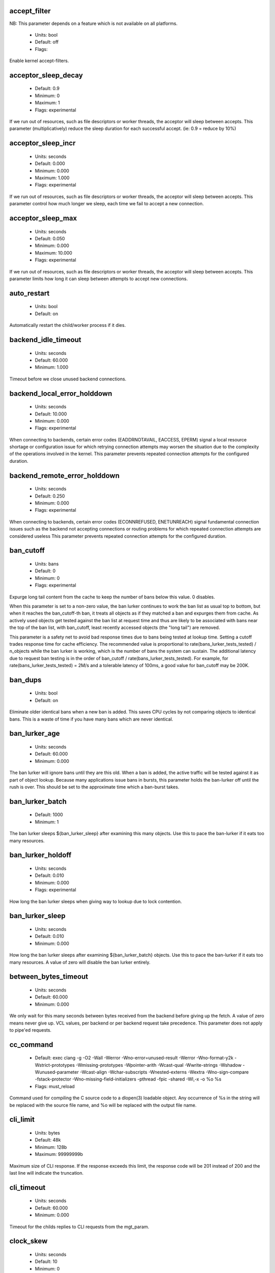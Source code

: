 
.. The following is the autogenerated output from varnishd -x parameter

.. _ref_param_accept_filter:

accept_filter
~~~~~~~~~~~~~

NB: This parameter depends on a feature which is not available on all platforms.

	* Units: bool
	* Default: off
	* Flags: 

Enable kernel accept-filters.

.. _ref_param_acceptor_sleep_decay:

acceptor_sleep_decay
~~~~~~~~~~~~~~~~~~~~
	* Default: 0.9
	* Minimum: 0
	* Maximum: 1
	* Flags: experimental

If we run out of resources, such as file descriptors or worker threads, the acceptor will sleep between accepts.
This parameter (multiplicatively) reduce the sleep duration for each successful accept. (ie: 0.9 = reduce by 10%)

.. _ref_param_acceptor_sleep_incr:

acceptor_sleep_incr
~~~~~~~~~~~~~~~~~~~
	* Units: seconds
	* Default: 0.000
	* Minimum: 0.000
	* Maximum: 1.000
	* Flags: experimental

If we run out of resources, such as file descriptors or worker threads, the acceptor will sleep between accepts.
This parameter control how much longer we sleep, each time we fail to accept a new connection.

.. _ref_param_acceptor_sleep_max:

acceptor_sleep_max
~~~~~~~~~~~~~~~~~~
	* Units: seconds
	* Default: 0.050
	* Minimum: 0.000
	* Maximum: 10.000
	* Flags: experimental

If we run out of resources, such as file descriptors or worker threads, the acceptor will sleep between accepts.
This parameter limits how long it can sleep between attempts to accept new connections.

.. _ref_param_auto_restart:

auto_restart
~~~~~~~~~~~~
	* Units: bool
	* Default: on

Automatically restart the child/worker process if it dies.

.. _ref_param_backend_idle_timeout:

backend_idle_timeout
~~~~~~~~~~~~~~~~~~~~
	* Units: seconds
	* Default: 60.000
	* Minimum: 1.000

Timeout before we close unused backend connections.

.. _ref_param_backend_local_error_holddown:

backend_local_error_holddown
~~~~~~~~~~~~~~~~~~~~~~~~~~~~
	* Units: seconds
	* Default: 10.000
	* Minimum: 0.000
	* Flags: experimental

When connecting to backends, certain error codes (EADDRNOTAVAIL, EACCESS, EPERM) signal a local resource shortage or configuration issue for which retrying connection attempts may worsen the situation due to the complexity of the operations involved in the kernel.
This parameter prevents repeated connection attempts for the configured duration.

.. _ref_param_backend_remote_error_holddown:

backend_remote_error_holddown
~~~~~~~~~~~~~~~~~~~~~~~~~~~~~
	* Units: seconds
	* Default: 0.250
	* Minimum: 0.000
	* Flags: experimental

When connecting to backends, certain error codes (ECONNREFUSED, ENETUNREACH) signal fundamental connection issues such as the backend not accepting connections or routing problems for which repeated connection attempts are considered useless
This parameter prevents repeated connection attempts for the configured duration.

.. _ref_param_ban_cutoff:

ban_cutoff
~~~~~~~~~~
	* Units: bans
	* Default: 0
	* Minimum: 0
	* Flags: experimental

Expurge long tail content from the cache to keep the number of bans below this value. 0 disables.

When this parameter is set to a non-zero value, the ban lurker continues to work the ban list as usual top to bottom, but when it reaches the ban_cutoff-th ban, it treats all objects as if they matched a ban and expurges them from cache. As actively used objects get tested against the ban list at request time and thus are likely to be associated with bans near the top of the ban list, with ban_cutoff, least recently accessed objects (the "long tail") are removed.

This parameter is a safety net to avoid bad response times due to bans being tested at lookup time. Setting a cutoff trades response time for cache efficiency. The recommended value is proportional to rate(bans_lurker_tests_tested) / n_objects while the ban lurker is working, which is the number of bans the system can sustain. The additional latency due to request ban testing is in the order of ban_cutoff / rate(bans_lurker_tests_tested). For example, for rate(bans_lurker_tests_tested) = 2M/s and a tolerable latency of 100ms, a good value for ban_cutoff may be 200K.

.. _ref_param_ban_dups:

ban_dups
~~~~~~~~
	* Units: bool
	* Default: on

Eliminate older identical bans when a new ban is added.  This saves CPU cycles by not comparing objects to identical bans.
This is a waste of time if you have many bans which are never identical.

.. _ref_param_ban_lurker_age:

ban_lurker_age
~~~~~~~~~~~~~~
	* Units: seconds
	* Default: 60.000
	* Minimum: 0.000

The ban lurker will ignore bans until they are this old.  When a ban is added, the active traffic will be tested against it as part of object lookup.  Because many applications issue bans in bursts, this parameter holds the ban-lurker off until the rush is over.
This should be set to the approximate time which a ban-burst takes.

.. _ref_param_ban_lurker_batch:

ban_lurker_batch
~~~~~~~~~~~~~~~~
	* Default: 1000
	* Minimum: 1

The ban lurker sleeps ${ban_lurker_sleep} after examining this many objects.  Use this to pace the ban-lurker if it eats too many resources.

.. _ref_param_ban_lurker_holdoff:

ban_lurker_holdoff
~~~~~~~~~~~~~~~~~~
	* Units: seconds
	* Default: 0.010
	* Minimum: 0.000
	* Flags: experimental

How long the ban lurker sleeps when giving way to lookup due to lock contention.

.. _ref_param_ban_lurker_sleep:

ban_lurker_sleep
~~~~~~~~~~~~~~~~
	* Units: seconds
	* Default: 0.010
	* Minimum: 0.000

How long the ban lurker sleeps after examining ${ban_lurker_batch} objects.  Use this to pace the ban-lurker if it eats too many resources.
A value of zero will disable the ban lurker entirely.

.. _ref_param_between_bytes_timeout:

between_bytes_timeout
~~~~~~~~~~~~~~~~~~~~~
	* Units: seconds
	* Default: 60.000
	* Minimum: 0.000

We only wait for this many seconds between bytes received from the backend before giving up the fetch.
A value of zero means never give up.
VCL values, per backend or per backend request take precedence.
This parameter does not apply to pipe'ed requests.

.. _ref_param_cc_command:

cc_command
~~~~~~~~~~
	* Default: exec clang -g -O2 -Wall -Werror -Wno-error=unused-result   -Werror  -Wno-format-y2k  -Wstrict-prototypes  -Wmissing-prototypes  -Wpointer-arith  -Wcast-qual  -Wwrite-strings  -Wshadow  -Wunused-parameter  -Wcast-align  -Wchar-subscripts  -Wnested-externs  -Wextra  -Wno-sign-compare  -fstack-protector -Wno-missing-field-initializers -pthread -fpic -shared -Wl,-x -o %o %s
	* Flags: must_reload

Command used for compiling the C source code to a dlopen(3) loadable object.  Any occurrence of %s in the string will be replaced with the source file name, and %o will be replaced with the output file name.

.. _ref_param_cli_limit:

cli_limit
~~~~~~~~~
	* Units: bytes
	* Default: 48k
	* Minimum: 128b
	* Maximum: 99999999b

Maximum size of CLI response.  If the response exceeds this limit, the response code will be 201 instead of 200 and the last line will indicate the truncation.

.. _ref_param_cli_timeout:

cli_timeout
~~~~~~~~~~~
	* Units: seconds
	* Default: 60.000
	* Minimum: 0.000

Timeout for the childs replies to CLI requests from the mgt_param.

.. _ref_param_clock_skew:

clock_skew
~~~~~~~~~~
	* Units: seconds
	* Default: 10
	* Minimum: 0

How much clockskew we are willing to accept between the backend and our own clock.

.. _ref_param_clock_step:

clock_step
~~~~~~~~~~
	* Units: seconds
	* Default: 1.000
	* Minimum: 0.000

How much observed clock step we are willing to accept before we panic.

.. _ref_param_connect_timeout:

connect_timeout
~~~~~~~~~~~~~~~
	* Units: seconds
	* Default: 3.500
	* Minimum: 0.000

Default connection timeout for backend connections. We only try to connect to the backend for this many seconds before giving up. VCL can override this default value for each backend and backend request.

.. _ref_param_critbit_cooloff:

critbit_cooloff
~~~~~~~~~~~~~~~
	* Units: seconds
	* Default: 180.000
	* Minimum: 60.000
	* Maximum: 254.000
	* Flags: wizard

How long the critbit hasher keeps deleted objheads on the cooloff list.

.. _ref_param_debug:

debug
~~~~~
	* Default: none

Enable/Disable various kinds of debugging.

	*none*
		Disable all debugging

Use +/- prefix to set/reset individual bits:

	*req_state*
		VSL Request state engine

	*workspace*
		VSL Workspace operations

	*waitinglist*
		VSL Waitinglist events

	*syncvsl*
		Make VSL synchronous

	*hashedge*
		Edge cases in Hash

	*vclrel*
		Rapid VCL release

	*lurker*
		VSL Ban lurker

	*esi_chop*
		Chop ESI fetch to bits

	*flush_head*
		Flush after http1 head

	*vtc_mode*
		Varnishtest Mode

	*witness*
		Emit WITNESS lock records

	*vsm_keep*
		Keep the VSM file on restart

	*drop_pools*
		Drop thread pools (testing)

	*slow_acceptor*
		Slow down Acceptor

	*h2_nocheck*
		Disable various H2 checks

	*vmod_so_keep*
		Keep copied VMOD libraries

	*processors*
		Fetch/Deliver processors

	*protocol*
		Protocol debugging

	*vcl_keep*
		Keep VCL C and so files

	*lck*
		Additional lock statistics

.. _ref_param_default_grace:

default_grace
~~~~~~~~~~~~~
	* Units: seconds
	* Default: 10.000
	* Minimum: 0.000
	* Flags: obj_sticky

Default grace period.  We will deliver an object this long after it has expired, provided another thread is attempting to get a new copy.

.. _ref_param_default_keep:

default_keep
~~~~~~~~~~~~
	* Units: seconds
	* Default: 0.000
	* Minimum: 0.000
	* Flags: obj_sticky

Default keep period.  We will keep a useless object around this long, making it available for conditional backend fetches.  That means that the object will be removed from the cache at the end of ttl+grace+keep.

.. _ref_param_default_ttl:

default_ttl
~~~~~~~~~~~
	* Units: seconds
	* Default: 120.000
	* Minimum: 0.000
	* Flags: obj_sticky

The TTL assigned to objects if neither the backend nor the VCL code assigns one.

.. _ref_param_feature:

feature
~~~~~~~
	* Default: none

Enable/Disable various minor features.

	*none*
		Disable all features.

Use +/- prefix to enable/disable individual feature:

	*short_panic*
		Short panic message.

	*wait_silo*
		Wait for persistent silo.

	*no_coredump*
		No coredumps.

	*esi_ignore_https*
		Treat HTTPS as HTTP in ESI:includes

	*esi_disable_xml_check*
		Don't check of body looks like XML

	*esi_ignore_other_elements*
		Ignore non-esi XML-elements

	*esi_remove_bom*
		Remove UTF-8 BOM

	*https_scheme*
		Also split https URIs

	*http2*
		Support HTTP/2 protocol

	*http_date_postel*
		Relax parsing of timestamps in HTTP headers

.. _ref_param_fetch_chunksize:

fetch_chunksize
~~~~~~~~~~~~~~~
	* Units: bytes
	* Default: 16k
	* Minimum: 4k
	* Flags: experimental

The default chunksize used by fetcher. This should be bigger than the majority of objects with short TTLs.
Internal limits in the storage_file module makes increases above 128kb a dubious idea.

.. _ref_param_fetch_maxchunksize:

fetch_maxchunksize
~~~~~~~~~~~~~~~~~~
	* Units: bytes
	* Default: 0.25G
	* Minimum: 64k
	* Flags: experimental

The maximum chunksize we attempt to allocate from storage. Making this too large may cause delays and storage fragmentation.

.. _ref_param_first_byte_timeout:

first_byte_timeout
~~~~~~~~~~~~~~~~~~
	* Units: seconds
	* Default: 60.000
	* Minimum: 0.000

Default timeout for receiving first byte from backend. We only wait for this many seconds for the first byte before giving up. A value of 0 means it will never time out. VCL can override this default value for each backend and backend request. This parameter does not apply to pipe.

.. _ref_param_gzip_buffer:

gzip_buffer
~~~~~~~~~~~
	* Units: bytes
	* Default: 32k
	* Minimum: 2k
	* Flags: experimental

Size of malloc buffer used for gzip processing.
These buffers are used for in-transit data, for instance gunzip'ed data being sent to a client.Making this space to small results in more overhead, writes to sockets etc, making it too big is probably just a waste of memory.

.. _ref_param_gzip_level:

gzip_level
~~~~~~~~~~
	* Default: 6
	* Minimum: 0
	* Maximum: 9

Gzip compression level: 0=debug, 1=fast, 9=best

.. _ref_param_gzip_memlevel:

gzip_memlevel
~~~~~~~~~~~~~
	* Default: 8
	* Minimum: 1
	* Maximum: 9

Gzip memory level 1=slow/least, 9=fast/most compression.
Memory impact is 1=1k, 2=2k, ... 9=256k.

.. _ref_param_h2_header_table_size:

h2_header_table_size
~~~~~~~~~~~~~~~~~~~~
	* Units: bytes
	* Default: 4k
	* Minimum: 0b

HTTP2 header table size.
This is the size that will be used for the HPACK dynamic
decoding table.

.. _ref_param_h2_initial_window_size:

h2_initial_window_size
~~~~~~~~~~~~~~~~~~~~~~
	* Units: bytes
	* Default: 65535b
	* Minimum: 0b
	* Maximum: 2147483647b

HTTP2 initial flow control window size.

.. _ref_param_h2_max_concurrent_streams:

h2_max_concurrent_streams
~~~~~~~~~~~~~~~~~~~~~~~~~
	* Units: streams
	* Default: 100
	* Minimum: 0

HTTP2 Maximum number of concurrent streams.
This is the number of requests that can be active
at the same time for a single HTTP2 connection.

.. _ref_param_h2_max_frame_size:

h2_max_frame_size
~~~~~~~~~~~~~~~~~
	* Units: bytes
	* Default: 16k
	* Minimum: 16k
	* Maximum: 16777215b

HTTP2 maximum per frame payload size we are willing to accept.

.. _ref_param_h2_max_header_list_size:

h2_max_header_list_size
~~~~~~~~~~~~~~~~~~~~~~~
	* Units: bytes
	* Default: 2147483647b
	* Minimum: 0b

HTTP2 maximum size of an uncompressed header list.

.. _ref_param_h2_rx_window_increment:

h2_rx_window_increment
~~~~~~~~~~~~~~~~~~~~~~
	* Units: bytes
	* Default: 1M
	* Minimum: 1M
	* Maximum: 1G
	* Flags: wizard

HTTP2 Receive Window Increments.
How big credits we send in WINDOW_UPDATE frames
Only affects incoming request bodies (ie: POST, PUT etc.)

.. _ref_param_h2_rx_window_low_water:

h2_rx_window_low_water
~~~~~~~~~~~~~~~~~~~~~~
	* Units: bytes
	* Default: 10M
	* Minimum: 65535b
	* Maximum: 1G
	* Flags: wizard

HTTP2 Receive Window low water mark.
We try to keep the window at least this big
Only affects incoming request bodies (ie: POST, PUT etc.)

.. _ref_param_http1_iovs:

http1_iovs
~~~~~~~~~~
	* Units: struct iovec (=16 bytes)
	* Default: 64
	* Minimum: 5
	* Maximum: 1024
	* Flags: wizard

Number of io vectors to allocate for HTTP1 protocol transmission.  A HTTP1 header needs 7 + 2 per HTTP header field.  Allocated from workspace_thread.

.. _ref_param_http_gzip_support:

http_gzip_support
~~~~~~~~~~~~~~~~~
	* Units: bool
	* Default: on

Enable gzip support. When enabled Varnish request compressed objects from the backend and store them compressed. If a client does not support gzip encoding Varnish will uncompress compressed objects on demand. Varnish will also rewrite the Accept-Encoding header of clients indicating support for gzip to:
  Accept-Encoding: gzip

Clients that do not support gzip will have their Accept-Encoding header removed. For more information on how gzip is implemented please see the chapter on gzip in the Varnish reference.

When gzip support is disabled the variables beresp.do_gzip and beresp.do_gunzip have no effect in VCL.

.. _ref_param_http_max_hdr:

http_max_hdr
~~~~~~~~~~~~
	* Units: header lines
	* Default: 64
	* Minimum: 32
	* Maximum: 65535

Maximum number of HTTP header lines we allow in {req|resp|bereq|beresp}.http (obj.http is autosized to the exact number of headers).
Cheap, ~20 bytes, in terms of workspace memory.
Note that the first line occupies five header lines.

.. _ref_param_http_range_support:

http_range_support
~~~~~~~~~~~~~~~~~~
	* Units: bool
	* Default: on

Enable support for HTTP Range headers.

.. _ref_param_http_req_hdr_len:

http_req_hdr_len
~~~~~~~~~~~~~~~~
	* Units: bytes
	* Default: 8k
	* Minimum: 40b

Maximum length of any HTTP client request header we will allow.  The limit is inclusive its continuation lines.

.. _ref_param_http_req_size:

http_req_size
~~~~~~~~~~~~~
	* Units: bytes
	* Default: 32k
	* Minimum: 0.25k

Maximum number of bytes of HTTP client request we will deal with.  This is a limit on all bytes up to the double blank line which ends the HTTP request.
The memory for the request is allocated from the client workspace (param: workspace_client) and this parameter limits how much of that the request is allowed to take up.

.. _ref_param_http_resp_hdr_len:

http_resp_hdr_len
~~~~~~~~~~~~~~~~~
	* Units: bytes
	* Default: 8k
	* Minimum: 40b

Maximum length of any HTTP backend response header we will allow.  The limit is inclusive its continuation lines.

.. _ref_param_http_resp_size:

http_resp_size
~~~~~~~~~~~~~~
	* Units: bytes
	* Default: 32k
	* Minimum: 0.25k

Maximum number of bytes of HTTP backend response we will deal with.  This is a limit on all bytes up to the double blank line which ends the HTTP response.
The memory for the response is allocated from the backend workspace (param: workspace_backend) and this parameter limits how much of that the response is allowed to take up.

.. _ref_param_idle_send_timeout:

idle_send_timeout
~~~~~~~~~~~~~~~~~
	* Units: seconds
	* Default: 60.000
	* Minimum: 0.000
	* Flags: delayed

Send timeout for individual pieces of data on client connections. May get extended if 'send_timeout' applies.

When this timeout is hit, the session is closed.

See the man page for `setsockopt(2)` under ``SO_SNDTIMEO`` for more information.

.. _ref_param_listen_depth:

listen_depth
~~~~~~~~~~~~
	* Units: connections
	* Default: 1024
	* Minimum: 0
	* Flags: must_restart

Listen queue depth.

.. _ref_param_lru_interval:

lru_interval
~~~~~~~~~~~~
	* Units: seconds
	* Default: 2.000
	* Minimum: 0.000
	* Flags: experimental

Grace period before object moves on LRU list.
Objects are only moved to the front of the LRU list if they have not been moved there already inside this timeout period.  This reduces the amount of lock operations necessary for LRU list access.

.. _ref_param_max_esi_depth:

max_esi_depth
~~~~~~~~~~~~~
	* Units: levels
	* Default: 5
	* Minimum: 0

Maximum depth of esi:include processing.

.. _ref_param_max_restarts:

max_restarts
~~~~~~~~~~~~
	* Units: restarts
	* Default: 4
	* Minimum: 0

Upper limit on how many times a request can restart.

.. _ref_param_max_retries:

max_retries
~~~~~~~~~~~
	* Units: retries
	* Default: 4
	* Minimum: 0

Upper limit on how many times a backend fetch can retry.

.. _ref_param_max_vcl:

max_vcl
~~~~~~~
	* Default: 100
	* Minimum: 0

Threshold of loaded VCL programs.  (VCL labels are not counted.)  Parameter max_vcl_handling determines behaviour.

.. _ref_param_max_vcl_handling:

max_vcl_handling
~~~~~~~~~~~~~~~~
	* Default: 1
	* Minimum: 0
	* Maximum: 2

Behaviour when attempting to exceed max_vcl loaded VCL.

*  0 - Ignore max_vcl parameter.

*  1 - Issue warning.

*  2 - Refuse loading VCLs.

.. _ref_param_nuke_limit:

nuke_limit
~~~~~~~~~~
	* Units: allocations
	* Default: 50
	* Minimum: 0
	* Flags: experimental

Maximum number of objects we attempt to nuke in order to make space for a object body.

.. _ref_param_pcre_match_limit:

pcre_match_limit
~~~~~~~~~~~~~~~~
	* Default: 10000
	* Minimum: 1

The limit for the number of calls to the internal match() function in pcre_exec().

(See: PCRE_EXTRA_MATCH_LIMIT in pcre docs.)

This parameter limits how much CPU time regular expression matching can soak up.

.. _ref_param_pcre_match_limit_recursion:

pcre_match_limit_recursion
~~~~~~~~~~~~~~~~~~~~~~~~~~
	* Default: 20
	* Minimum: 1

The recursion depth-limit for the internal match() function in a pcre_exec().

(See: PCRE_EXTRA_MATCH_LIMIT_RECURSION in pcre docs.)

This puts an upper limit on the amount of stack used by PCRE for certain classes of regular expressions.

We have set the default value low in order to prevent crashes, at the cost of possible regexp matching failures.

Matching failures will show up in the log as VCL_Error messages with regexp errors -27 or -21.

Testcase r01576 can be useful when tuning this parameter.

.. _ref_param_ping_interval:

ping_interval
~~~~~~~~~~~~~
	* Units: seconds
	* Default: 3
	* Minimum: 0
	* Flags: must_restart

Interval between pings from parent to child.
Zero will disable pinging entirely, which makes it possible to attach a debugger to the child.

.. _ref_param_pipe_sess_max:

pipe_sess_max
~~~~~~~~~~~~~
	* Units: connections
	* Default: 0
	* Minimum: 0

Maximum number of sessions dedicated to pipe transactions.

.. _ref_param_pipe_timeout:

pipe_timeout
~~~~~~~~~~~~
	* Units: seconds
	* Default: 60.000
	* Minimum: 0.000

Idle timeout for PIPE sessions. If nothing have been received in either direction for this many seconds, the session is closed.

.. _ref_param_pool_req:

pool_req
~~~~~~~~
	* Default: 10,100,10

Parameters for per worker pool request memory pool.
The three numbers are:

	*min_pool*
		minimum size of free pool.

	*max_pool*
		maximum size of free pool.

	*max_age*
		max age of free element.

.. _ref_param_pool_sess:

pool_sess
~~~~~~~~~
	* Default: 10,100,10

Parameters for per worker pool session memory pool.
The three numbers are:

	*min_pool*
		minimum size of free pool.

	*max_pool*
		maximum size of free pool.

	*max_age*
		max age of free element.

.. _ref_param_pool_vbo:

pool_vbo
~~~~~~~~
	* Default: 10,100,10

Parameters for backend object fetch memory pool.
The three numbers are:

	*min_pool*
		minimum size of free pool.

	*max_pool*
		maximum size of free pool.

	*max_age*
		max age of free element.

.. _ref_param_prefer_ipv6:

prefer_ipv6
~~~~~~~~~~~
	* Units: bool
	* Default: off

Prefer IPv6 address when connecting to backends which have both IPv4 and IPv6 addresses.

.. _ref_param_rush_exponent:

rush_exponent
~~~~~~~~~~~~~
	* Units: requests per request
	* Default: 3
	* Minimum: 2
	* Flags: experimental

How many parked request we start for each completed request on the object.
NB: Even with the implict delay of delivery, this parameter controls an exponential increase in number of worker threads.

.. _ref_param_send_timeout:

send_timeout
~~~~~~~~~~~~
	* Units: seconds
	* Default: 600.000
	* Minimum: 0.000
	* Flags: delayed

Total timeout for ordinary HTTP1 responses. Does not apply to some internally generated errors and pipe mode.

When 'idle_send_timeout' is hit while sending an HTTP1 response, the timeout is extended unless the total time already taken for sending the response in its entirety exceeds this many seconds.

When this timeout is hit, the session is closed

.. _ref_param_shortlived:

shortlived
~~~~~~~~~~
	* Units: seconds
	* Default: 10.000
	* Minimum: 0.000

Objects created with (ttl+grace+keep) shorter than this are always put in transient storage.

.. _ref_param_sigsegv_handler:

sigsegv_handler
~~~~~~~~~~~~~~~
	* Units: bool
	* Default: on
	* Flags: must_restart

Install a signal handler which tries to dump debug information on segmentation faults, bus errors and abort signals.

.. _ref_param_syslog_cli_traffic:

syslog_cli_traffic
~~~~~~~~~~~~~~~~~~
	* Units: bool
	* Default: on

Log all CLI traffic to syslog(LOG_INFO).

.. _ref_param_tcp_fastopen:

tcp_fastopen
~~~~~~~~~~~~
	* Units: bool
	* Default: off
	* Flags: must_restart

Enable TCP Fast Open extension.

.. _ref_param_tcp_keepalive_intvl:

tcp_keepalive_intvl
~~~~~~~~~~~~~~~~~~~
	* Units: seconds
	* Default: 75.000
	* Minimum: 1.000
	* Maximum: 100.000
	* Flags: experimental

The number of seconds between TCP keep-alive probes. Ignored for Unix domain sockets.

.. _ref_param_tcp_keepalive_probes:

tcp_keepalive_probes
~~~~~~~~~~~~~~~~~~~~
	* Units: probes
	* Default: 9
	* Minimum: 1
	* Maximum: 100
	* Flags: experimental

The maximum number of TCP keep-alive probes to send before giving up and killing the connection if no response is obtained from the other end. Ignored for Unix domain sockets.

.. _ref_param_tcp_keepalive_time:

tcp_keepalive_time
~~~~~~~~~~~~~~~~~~
	* Units: seconds
	* Default: 7200.000
	* Minimum: 1.000
	* Maximum: 7200.000
	* Flags: experimental

The number of seconds a connection needs to be idle before TCP begins sending out keep-alive probes. Ignored for Unix domain sockets.

.. _ref_param_thread_pool_add_delay:

thread_pool_add_delay
~~~~~~~~~~~~~~~~~~~~~
	* Units: seconds
	* Default: 0.000
	* Minimum: 0.000
	* Flags: experimental

Wait at least this long after creating a thread.

Some (buggy) systems may need a short (sub-second) delay between creating threads.
Set this to a few milliseconds if you see the 'threads_failed' counter grow too much.

Setting this too high results in insufficient worker threads.

.. _ref_param_thread_pool_destroy_delay:

thread_pool_destroy_delay
~~~~~~~~~~~~~~~~~~~~~~~~~
	* Units: seconds
	* Default: 1.000
	* Minimum: 0.010
	* Flags: delayed, experimental

Wait this long after destroying a thread.

This controls the decay of thread pools when idle(-ish).

.. _ref_param_thread_pool_fail_delay:

thread_pool_fail_delay
~~~~~~~~~~~~~~~~~~~~~~
	* Units: seconds
	* Default: 0.200
	* Minimum: 0.010
	* Flags: experimental

Wait at least this long after a failed thread creation before trying to create another thread.

Failure to create a worker thread is often a sign that  the end is near, because the process is running out of some resource.  This delay tries to not rush the end on needlessly.

If thread creation failures are a problem, check that thread_pool_max is not too high.

It may also help to increase thread_pool_timeout and thread_pool_min, to reduce the rate at which treads are destroyed and later recreated.

.. _ref_param_thread_pool_max:

thread_pool_max
~~~~~~~~~~~~~~~
	* Units: threads
	* Default: 5000
	* Minimum: 100
	* Flags: delayed

The maximum number of worker threads in each pool. The minimum value depends on thread_pool_min.

Do not set this higher than you have to, since excess worker threads soak up RAM and CPU and generally just get in the way of getting work done.

.. _ref_param_thread_pool_min:

thread_pool_min
~~~~~~~~~~~~~~~
	* Units: threads
	* Default: 100
	* Maximum: 5000
	* Flags: delayed

The minimum number of worker threads in each pool. The maximum value depends on thread_pool_max.

Increasing this may help ramp up faster from low load situations or when threads have expired.

Minimum is 10 threads.

.. _ref_param_thread_pool_reserve:

thread_pool_reserve
~~~~~~~~~~~~~~~~~~~
	* Units: threads
	* Default: 0
	* Maximum: 95
	* Flags: delayed

The number of worker threads reserved for vital tasks in each pool.

Tasks may require other tasks to complete (for example, client requests may require backend requests). This reserve is to ensure that such tasks still get to run even under high load.

Increasing the reserve may help setups with a high number of backend requests at the expense of client performance. Setting it too high will waste resources by keeping threads unused.

Default is 0 to auto-tune (currently 5% of thread_pool_min).
Minimum is 1 otherwise, maximum is 95% of thread_pool_min.

.. _ref_param_thread_pool_stack:

thread_pool_stack
~~~~~~~~~~~~~~~~~
	* Units: bytes
	* Default: 56k
	* Minimum: 16k
	* Flags: delayed

Worker thread stack size.
This will likely be rounded up to a multiple of 4k (or whatever the page_size might be) by the kernel.

The required stack size is primarily driven by the depth of the call-tree. The most common relevant determining factors in varnish core code are GZIP (un)compression, ESI processing and regular expression matches. VMODs may also require significant amounts of additional stack. The nesting depth of VCL subs is another factor, although typically not predominant.

The stack size is per thread, so the maximum total memory required for worker thread stacks is in the order of size = thread_pools x thread_pool_max x thread_pool_stack.

Thus, in particular for setups with many threads, keeping the stack size at a minimum helps reduce the amount of memory required by Varnish.

On the other hand, thread_pool_stack must be large enough under all circumstances, otherwise varnish will crash due to a stack overflow. Usually, a stack overflow manifests itself as a segmentation fault (aka segfault / SIGSEGV) with the faulting address being near the stack pointer (sp).

Unless stack usage can be reduced, thread_pool_stack must be increased when a stack overflow occurs. Setting it in 150%-200% increments is recommended until stack overflows cease to occur.

.. _ref_param_thread_pool_timeout:

thread_pool_timeout
~~~~~~~~~~~~~~~~~~~
	* Units: seconds
	* Default: 300.000
	* Minimum: 10.000
	* Flags: delayed, experimental

Thread idle threshold.

Threads in excess of thread_pool_min, which have been idle for at least this long, will be destroyed.

.. _ref_param_thread_pool_watchdog:

thread_pool_watchdog
~~~~~~~~~~~~~~~~~~~~
	* Units: seconds
	* Default: 60.000
	* Minimum: 0.100
	* Flags: experimental

Thread queue stuck watchdog.

If no queued work have been released for this long, the worker process panics itself.

.. _ref_param_thread_pools:

thread_pools
~~~~~~~~~~~~
	* Units: pools
	* Default: 2
	* Minimum: 1
	* Maximum: 32
	* Flags: delayed, experimental

Number of worker thread pools.

Increasing the number of worker pools decreases lock contention. Each worker pool also has a thread accepting new connections, so for very high rates of incoming new connections on systems with many cores, increasing the worker pools may be required.

Too many pools waste CPU and RAM resources, and more than one pool for each CPU is most likely detrimental to performance.

Can be increased on the fly, but decreases require a restart to take effect.

.. _ref_param_thread_queue_limit:

thread_queue_limit
~~~~~~~~~~~~~~~~~~
	* Default: 20
	* Minimum: 0
	* Flags: experimental

Permitted request queue length per thread-pool.

This sets the number of requests we will queue, waiting for an available thread.  Above this limit sessions will be dropped instead of queued.

.. _ref_param_thread_stats_rate:

thread_stats_rate
~~~~~~~~~~~~~~~~~
	* Units: requests
	* Default: 10
	* Minimum: 0
	* Flags: experimental

Worker threads accumulate statistics, and dump these into the global stats counters if the lock is free when they finish a job (request/fetch etc.)
This parameters defines the maximum number of jobs a worker thread may handle, before it is forced to dump its accumulated stats into the global counters.

.. _ref_param_timeout_idle:

timeout_idle
~~~~~~~~~~~~
	* Units: seconds
	* Default: 5.000
	* Minimum: 0.000

Idle timeout for client connections.

A connection is considered idle until we have received the full request headers.

This parameter is particularly relevant for HTTP1 keepalive  connections which are closed unless the next request is received before this timeout is reached.

.. _ref_param_timeout_linger:

timeout_linger
~~~~~~~~~~~~~~
	* Units: seconds
	* Default: 0.050
	* Minimum: 0.000
	* Flags: experimental

How long the worker thread lingers on an idle session before handing it over to the waiter.
When sessions are reused, as much as half of all reuses happen within the first 100 msec of the previous request completing.
Setting this too high results in worker threads not doing anything for their keep, setting it too low just means that more sessions take a detour around the waiter.

.. _ref_param_vcc_allow_inline_c:

vcc_allow_inline_c
~~~~~~~~~~~~~~~~~~
	* Units: bool
	* Default: off

Allow inline C code in VCL.

.. _ref_param_vcc_err_unref:

vcc_err_unref
~~~~~~~~~~~~~
	* Units: bool
	* Default: on

Unreferenced VCL objects result in error.

.. _ref_param_vcc_unsafe_path:

vcc_unsafe_path
~~~~~~~~~~~~~~~
	* Units: bool
	* Default: on

Allow '/' in vmod & include paths.
Allow 'import ... from ...'.

.. _ref_param_vcl_cooldown:

vcl_cooldown
~~~~~~~~~~~~
	* Units: seconds
	* Default: 600.000
	* Minimum: 0.000

How long a VCL is kept warm after being replaced as the active VCL (granularity approximately 30 seconds).

.. _ref_param_vcl_path:

vcl_path
~~~~~~~~
	* Default: /opt/varnish/etc/varnish:/opt/varnish/share/varnish/vcl

Directory (or colon separated list of directories) from which relative VCL filenames (vcl.load and include) are to be found.  By default Varnish searches VCL files in both the system configuration and shared data directories to allow packages to drop their VCL files in a standard location where relative includes would work.

.. _ref_param_vmod_path:

vmod_path
~~~~~~~~~
	* Default: /opt/varnish/lib/varnish/vmods

Directory (or colon separated list of directories) where VMODs are to be found.

.. _ref_param_vsl_buffer:

vsl_buffer
~~~~~~~~~~
	* Units: bytes
	* Default: 4k
	* Minimum: 267

Bytes of (req-/backend-)workspace dedicated to buffering VSL records.
When this parameter is adjusted, most likely workspace_client and workspace_backend will have to be adjusted by the same amount.

Setting this too high costs memory, setting it too low will cause more VSL flushes and likely increase lock-contention on the VSL mutex.

The minimum tracks the vsl_reclen parameter + 12 bytes.

.. _ref_param_vsl_mask:

vsl_mask
~~~~~~~~
	* Default: -Debug,-ObjProtocol,-ObjStatus,-ObjReason,-ObjHeader,-VCL_trace,-WorkThread,-Hash,-VfpAcct,-H2RxHdr,-H2RxBody,-H2TxHdr,-H2TxBody

Mask individual VSL messages from being logged.

	*default*
		Set default value

Use +/- prefix in front of VSL tag name, to mask/unmask individual VSL messages.

.. _ref_param_vsl_reclen:

vsl_reclen
~~~~~~~~~~
	* Units: bytes
	* Default: 255b
	* Minimum: 16b
	* Maximum: 4084b

Maximum number of bytes in SHM log record.

The maximum tracks the vsl_buffer parameter - 12 bytes.

.. _ref_param_vsl_space:

vsl_space
~~~~~~~~~
	* Units: bytes
	* Default: 80M
	* Minimum: 1M
	* Maximum: 4G
	* Flags: must_restart

The amount of space to allocate for the VSL fifo buffer in the VSM memory segment.  If you make this too small, varnish{ncsa|log} etc will not be able to keep up.  Making it too large just costs memory resources.

.. _ref_param_vsm_free_cooldown:

vsm_free_cooldown
~~~~~~~~~~~~~~~~~
	* Units: seconds
	* Default: 60.000
	* Minimum: 10.000
	* Maximum: 600.000

How long VSM memory is kept warm after a deallocation (granularity approximately 2 seconds).

.. _ref_param_vsm_space:

vsm_space
~~~~~~~~~
	* Units: bytes
	* Default: 1M
	* Minimum: 1M
	* Maximum: 1G

DEPRECATED: This parameter is ignored.
There is no global limit on amount of shared memory now.

.. _ref_param_workspace_backend:

workspace_backend
~~~~~~~~~~~~~~~~~
	* Units: bytes
	* Default: 64k
	* Minimum: 1k
	* Flags: delayed

Bytes of HTTP protocol workspace for backend HTTP req/resp.  If larger than 4k, use a multiple of 4k for VM efficiency.

.. _ref_param_workspace_client:

workspace_client
~~~~~~~~~~~~~~~~
	* Units: bytes
	* Default: 64k
	* Minimum: 9k
	* Flags: delayed

Bytes of HTTP protocol workspace for clients HTTP req/resp.  Use a multiple of 4k for VM efficiency.
For HTTP/2 compliance this must be at least 20k, in order to receive fullsize (=16k) frames from the client.   That usually happens only in POST/PUT bodies.  For other traffic-patterns smaller values work just fine.

.. _ref_param_workspace_session:

workspace_session
~~~~~~~~~~~~~~~~~
	* Units: bytes
	* Default: 0.50k
	* Minimum: 0.25k
	* Flags: delayed

Allocation size for session structure and workspace.    The workspace is primarily used for TCP connection addresses.  If larger than 4k, use a multiple of 4k for VM efficiency.

.. _ref_param_workspace_thread:

workspace_thread
~~~~~~~~~~~~~~~~
	* Units: bytes
	* Default: 2k
	* Minimum: 0.25k
	* Maximum: 8k
	* Flags: delayed

Bytes of auxiliary workspace per thread.
This workspace is used for certain temporary data structures during the operation of a worker thread.
One use is for the IO-vectors used during delivery. Setting this parameter too low may increase the number of writev() syscalls, setting it too high just wastes space.  ~0.1k + UIO_MAXIOV * sizeof(struct iovec) (typically = ~16k for 64bit) is considered the maximum sensible value under any known circumstances (excluding exotic vmod use).

